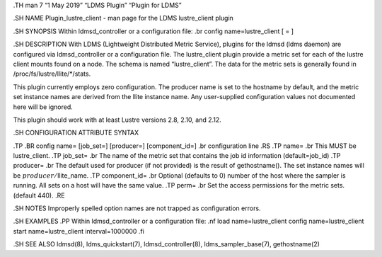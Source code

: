 .TH man 7 “1 May 2019” “LDMS Plugin” “Plugin for LDMS”

.SH NAME Plugin_lustre_client - man page for the LDMS lustre_client
plugin

.SH SYNOPSIS Within ldmsd_controller or a configuration file: .br config
name=lustre_client [ = ]

.SH DESCRIPTION With LDMS (Lightweight Distributed Metric Service),
plugins for the ldmsd (ldms daemon) are configured via ldmsd_controller
or a configuration file. The lustre_client plugin provide a metric set
for each of the lustre client mounts found on a node. The schema is
named “lustre_client”. The data for the metric sets is generally found
in /proc/fs/lustre/llite/*/stats.

This plugin currently employs zero configuration. The producer name is
set to the hostname by default, and the metric set instance names are
derived from the llite instance name. Any user-supplied configuration
values not documented here will be ignored.

This plugin should work with at least Lustre versions 2.8, 2.10, and
2.12.

.SH CONFIGURATION ATTRIBUTE SYNTAX

.TP .BR config name= [job_set=] [producer=] [component_id=] .br
configuration line .RS .TP name= .br This MUST be lustre_client. .TP
job_set= .br The name of the metric set that contains the job id
information (default=job_id) .TP producer= .br The default used for
producer (if not provided) is the result of gethostname(). The set
instance names will be :math:`producer/`\ llite_name. .TP component_id=
.br Optional (defaults to 0) number of the host where the sampler is
running. All sets on a host will have the same value. .TP perm= .br Set
the access permissions for the metric sets. (default 440). .RE

.SH NOTES Improperly spelled option names are not trapped as
configuration errors.

.SH EXAMPLES .PP Within ldmsd_controller or a configuration file: .nf
load name=lustre_client config name=lustre_client start
name=lustre_client interval=1000000 .fi

.SH SEE ALSO ldmsd(8), ldms_quickstart(7), ldmsd_controller(8),
ldms_sampler_base(7), gethostname(2)
